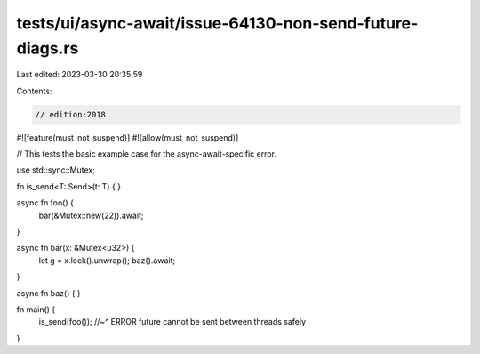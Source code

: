 tests/ui/async-await/issue-64130-non-send-future-diags.rs
=========================================================

Last edited: 2023-03-30 20:35:59

Contents:

.. code-block:: rs

    // edition:2018
#![feature(must_not_suspend)]
#![allow(must_not_suspend)]

// This tests the basic example case for the async-await-specific error.

use std::sync::Mutex;

fn is_send<T: Send>(t: T) { }

async fn foo() {
    bar(&Mutex::new(22)).await;
}

async fn bar(x: &Mutex<u32>) {
    let g = x.lock().unwrap();
    baz().await;
}

async fn baz() { }

fn main() {
    is_send(foo());
    //~^ ERROR future cannot be sent between threads safely
}



